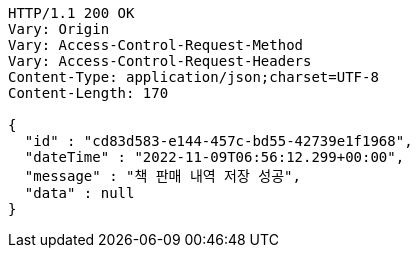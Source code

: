 [source,http,options="nowrap"]
----
HTTP/1.1 200 OK
Vary: Origin
Vary: Access-Control-Request-Method
Vary: Access-Control-Request-Headers
Content-Type: application/json;charset=UTF-8
Content-Length: 170

{
  "id" : "cd83d583-e144-457c-bd55-42739e1f1968",
  "dateTime" : "2022-11-09T06:56:12.299+00:00",
  "message" : "책 판매 내역 저장 성공",
  "data" : null
}
----